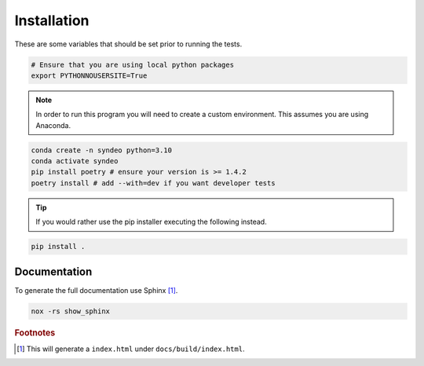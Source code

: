############
Installation
############

These are some variables that should be set prior to running the tests.

.. code-block:: bash

    # Ensure that you are using local python packages
    export PYTHONNOUSERSITE=True

.. note::
   :class: margin

   In order to run this program you will need to create a custom environment.  This assumes you are using Anaconda.

.. code-block:: console

    conda create -n syndeo python=3.10
    conda activate syndeo
    pip install poetry # ensure your version is >= 1.4.2
    poetry install # add --with=dev if you want developer tests

.. tip::

   If you would rather use the pip installer executing the following instead.

.. code-block:: console

    pip install .

Documentation
**************

To generate the full documentation use Sphinx [#]_.

.. code-block:: console

   nox -rs show_sphinx

..
   Footnotes
.. rubric:: Footnotes

.. [#] This will generate a ``index.html`` under ``docs/build/index.html``.
